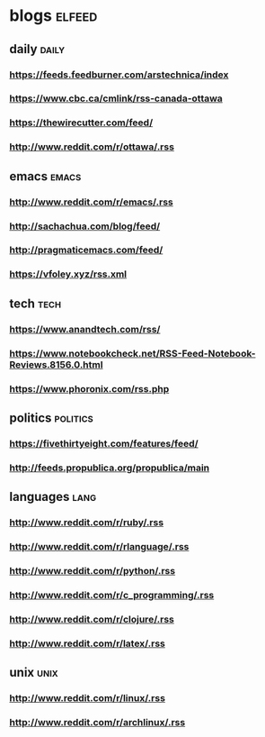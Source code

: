 * blogs                                                        :elfeed:
** daily                                                        :daily:
*** https://feeds.feedburner.com/arstechnica/index
*** https://www.cbc.ca/cmlink/rss-canada-ottawa
*** https://thewirecutter.com/feed/
*** http://www.reddit.com/r/ottawa/.rss
** emacs                                                        :emacs:
*** http://www.reddit.com/r/emacs/.rss
*** http://sachachua.com/blog/feed/
*** http://pragmaticemacs.com/feed/
*** https://vfoley.xyz/rss.xml
** tech                                                         :tech:
*** https://www.anandtech.com/rss/
*** https://www.notebookcheck.net/RSS-Feed-Notebook-Reviews.8156.0.html
*** https://www.phoronix.com/rss.php
** politics                                                     :politics:
*** https://fivethirtyeight.com/features/feed/
*** http://feeds.propublica.org/propublica/main
** languages                                                    :lang:
*** http://www.reddit.com/r/ruby/.rss
*** http://www.reddit.com/r/rlanguage/.rss
*** http://www.reddit.com/r/python/.rss
*** http://www.reddit.com/r/c_programming/.rss
*** http://www.reddit.com/r/clojure/.rss
*** http://www.reddit.com/r/latex/.rss
** unix                                                         :unix:
*** http://www.reddit.com/r/linux/.rss
*** http://www.reddit.com/r/archlinux/.rss
